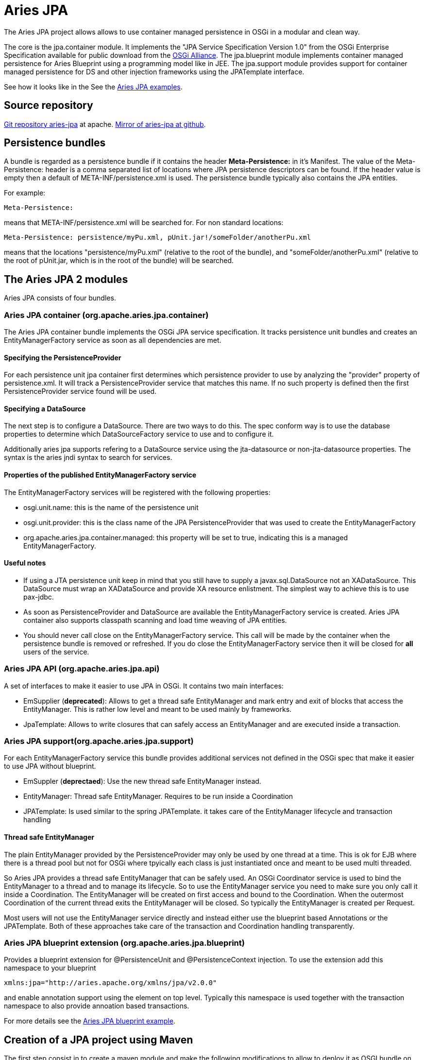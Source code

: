= Aries JPA

The Aries JPA project allows allows to use container managed persistence in OSGi in a modular and clean way.

The core is the jpa.container module.
It implements the "JPA Service Specification Version 1.0" from the OSGi  Enterprise Specification available for public download from the http://www.osgi.org/Download/Release4V42[OSGi Alliance].
The jpa.blueprint module implements container managed persistence for Aries Blueprint using a programming model like in JEE.
The jpa.support module provides support for container managed persistence for DS and other injection frameworks using the JPATemplate interface.

See how it looks like in the See the https://github.com/apache/aries-jpa/tree/master/examples[Aries JPA examples].

== Source repository

https://git-wip-us.apache.org/repos/asf/aries-jpa.git[Git repository aries-jpa] at apache.
https://github.com/apache/aries-jpa[Mirror of aries-jpa at github].

== Persistence bundles

A bundle is regarded as a persistence bundle if it contains the header *Meta-Persistence:*  in it's Manifest.
The value of the Meta-Persistence: header is a comma separated list of locations where JPA persistence  descriptors can be found.
If the header value is empty then a default of META-INF/persistence.xml is used.
The persistence bundle typically also contains the JPA entities.

For example:

     Meta-Persistence:

means that META-INF/persistence.xml will be searched for.
For non standard locations:

     Meta-Persistence: persistence/myPu.xml, pUnit.jar!/someFolder/anotherPu.xml

means that the locations "persistence/myPu.xml" (relative to the root of the bundle), and  "someFolder/anotherPu.xml" (relative to the root of pUnit.jar, which is in the root of the bundle) will be searched.

== The Aries JPA 2 modules

Aries JPA consists of four bundles.

=== Aries JPA container (org.apache.aries.jpa.container)

The Aries JPA container bundle implements the OSGi JPA service specification.
It tracks persistence unit bundles and creates an EntityManagerFactory service as soon as all dependencies are met.

==== Specifying the PersistenceProvider

For each persistence unit jpa container first determines which persistence provider to use by analyzing the "provider" property of persistence.xml.
It will track a PersistenceProvider service that matches this name.
If no such property is defined then the first  PersistenceProvider service found will be used.

==== Specifying a DataSource

The next step is to configure a DataSource.
There are two ways to do this.
The spec conform way is to use the database properties to determine which DataSourceFactory service to use and to configure it.

Additionally aries jpa supports refering to a DataSource service using the jta-datasource or non-jta-datasource properties.
The syntax is the aries jndi syntax to search for services.

==== Properties of the published EntityManagerFactory service

The EntityManagerFactory services will be registered with the following properties:

* osgi.unit.name: this is the name of the persistence unit
* osgi.unit.provider: this is the class name of the JPA PersistenceProvider that was used to create the EntityManagerFactory
* org.apache.aries.jpa.container.managed: this property will be set to true, indicating this is a managed EntityManagerFactory.

==== Useful notes

* If using a JTA persistence unit keep in mind that you still have to supply a javax.sql.DataSource not an XADataSource.
This DataSource must wrap an XADataSource and provide XA resource enlistment.
The simplest way to achieve this is to use pax-jdbc.
* As soon as PersistenceProvider and DataSource are available the EntityManagerFactory service is created.
Aries JPA container also supports classpath scanning and load time weaving of JPA entities.
* You should never call close on the EntityManagerFactory service.
This call will be made by the container when the persistence bundle is removed or refreshed.
If you do close the EntityManagerFactory service then it will be  closed for *all* users of the service.

=== Aries JPA API (org.apache.aries.jpa.api)

A set of interfaces to make it easier to use JPA in OSGi.
It contains two main interfaces:

* EmSupplier (*deprecated*): Allows to get a thread safe EntityManager and mark entry and exit of blocks that access the EntityManager.
This is rather low level and meant to be used mainly by frameworks.
* JpaTemplate: Allows to write closures that can safely access an EntityManager and are executed inside a transaction.

=== Aries JPA support(org.apache.aries.jpa.support)

For each EntityManagerFactory service this bundle provides additional services not defined in the OSGi spec that make it easier to use JPA without blueprint.

* EmSuppler (*deprectaed*): Use the new thread safe EntityManager instead.
* EntityManager: Thread safe EntityManager.
Requires to be run inside a Coordination
* JPATemplate: Is used similar to the spring JPATemplate.
it takes care of the EntityManager lifecycle and transaction handling

==== Thread safe EntityManager

The plain EntityManager provided by the PersistenceProvider may only be used by one thread at a time.
This is ok for EJB where there is a thread pool but not for OSGi where tpyically each class is just instantiated once and meant to be used multi threaded.

So Aries JPA provides a thread safe EntityManager that can be safely used.
An OSGi Coordinator service is used to bind the EntityManager to a thread and to manage its lifecycle.
So to use the EntityManager service you need to make sure you only call it inside a Coordination.
The EntityManager will be created on first access and bound to the Coordination.
When the  outermost Coordination of the current thread exits the EntityManager will be closed.
So typically the EntityManager is created per Request.

Most users will not use the EntityManager service directly and instead either use the blueprint based Annotations or the JPATemplate.
Both of these approaches take care of the transaction and Coordination handling transparently.

=== Aries JPA blueprint extension (org.apache.aries.jpa.blueprint)

Provides a blueprint extension for @PersistenceUnit and @PersistenceContext injection.
To use the extension add this namespace to your blueprint

     xmlns:jpa="http://aries.apache.org/xmlns/jpa/v2.0.0"

and enable annotation support using the element +++<jpa:enable>++++++</jpa:enable>+++ on top level.
Typically this namespace is used together with the transaction namespace to also provide annoation based transactions.

For more details see the https://svn.apache.org/repos/asf/aries/trunk/jpa/examples/tasklist-blueprint/[Aries JPA blueprint example].

== Creation of a JPA project using Maven

The first step consist in to create a maven module and make the following modifications to allow to deploy  it as OSGI bundle on the platform and reference where the persistence XML file must loaded by the classpath to  allow to the JPA container to configure the project accordingly.

**Step 1 : Create a bundle **

OSGi bundles are mostly regular jars but they need to contain some special OSGi headers in the Manifest.
The two changes make sure your maven project creates  a valid OSGi bundle.

 <packaging>bundle</packaging>

and that you must configure the maven-bundle-plugin (http://felix.apache.org/site/apache-felix-maven-bundle-plugin-bnd.html) to generate the MANIFEST.MF file required by OSGI platform.

 <plugin>
   <groupId>org.apache.felix</groupId>
   <artifactId>maven-bundle-plugin</artifactId>
   <version>2.5.4</version>
   <extensions>true</extensions>
   <inherited>true</inherited>
   <configuration>
     <instructions>
           <!-- Only needed for the persistence bundle containing the jpa Entities -->
       <Meta-Persistence>META-INF/persistence.xml</Meta-Persistence>
       <!-- Needed for runtime enhancement when using hibernate -->
           <Dynamic-Import-Package>*, org.hibernate.proxy, javassist.util.proxy</Dynamic-Import-Package>
     </instructions>
   </configuration>
 </plugin>

*Step 2 : Adapt the persistence file*

We will cover here how to modify a persistence.xml for OSGi usage.
For the most part only the access to the DataSource has to be adapted for OSGi.
With J2EE applications, you simply use the jdbc key with the name of the datasource associated (jdbc/reportincidentdb).
In OSGi jndi support is provided by aries jndi  (http://aries.apache.org/modules/jndiproject.html).
It bridges jndi names to OSGi services.
We must define two parameters, the "osgi:service" wich will allow to lookup OSGI services, the interface "javax.sql.DataSource" and the name of the service "osgi.jndi.service.name", which is a filter property,  with its jndi name associated.

To access to the datasource, you must provide within the +++<jta-data-source>+++or +++<non-jta-data-source>+++depending if you use transaction type JTA or RESOURCE_LOCAL.+++</non-jta-data-source>++++++</jta-data-source>+++

 <persistence-unit name="tasklist" transaction-type="JTA">
 <jta-data-source>osgi:service/javax.sql.DataSource/(osgi.jndi.service.name=jdbc/tasklist)</jta-data-source>

The other elements of the xml file are defined according to JPA specification.

**Step 3.1 : Inject EntityManager into a bean and make it transactional **

The goal of this step is to provide a DAO layer that looks like JEE code on the java level.
For this we need to inject a thread safe EntityManager and ensure the DAO code is run inside a transational context.

Aries JPA 1.x used a xml element inside each DAO bean to inject the EntityManager.
This syntax is not suppoerted for Aries JPA 2.x anymore.
Instead simply enable standard @PesistenceContext and @PersistenceUnit annotation support with the xml element +++<jpa:enable>++++++</jpa:enable>+++ on top level.

The transactional context is established using the xml element +++<tx:transaction>+++on the bean level.
In the example below we enable transactions for all DAO methods.
The scope of the transaction can be defined using the attribute value.+++</tx:transaction>+++

Example blueprint follows showing the full breadth of allowable injection syntax:

 <blueprint xmlns="http://www.osgi.org/xmlns/blueprint/v1.0.0"
   xmlns:tx="http://aries.apache.org/xmlns/transactions/v1.2.0"
   xmlns:jpa="http://aries.apache.org/xmlns/jpa/v2.0.0">
   <jpa:enable />
   <service ref="taskService" interface="org.apache.aries.jpa.example.tasklist.model.TaskService"/>
   <bean class="org.apache.aries.jpa.example.tasklist.blueprint.impl.TaskServiceImpl"/>
     <tx:transaction method="*"/>
   </bean>
 </blueprint>

Make sure you inject the EntityManager in your DAO class like this:

 @PersistenceContext(unitName="tasklist")
 EntityManager em;

See tasklist-blueprint example for details.

**Step 3.2 : Use JPATemplate to work with JPA in declarative services **

Inject the JPATemplate using a service reference:

 @Reference(target = "(osgi.unit.name=tasklist)")
 public void setJpaTemplate(JpaTemplate jpa) { ... }

Use the JPATemplate to work with JPA Entities inside closures.

....
// txExpr if you need to return an object
return jpa.txExpr(TransactionType.Required, em -> em.find(Task.class, id));

// tx if you just execute code
jpa.tx(em -> em.persist(task));
....

See the tasklist-ds example for details.

*Step 4 : Package the solution*

To package the solution, execute a "maven clean install" instruction.
Installing Aries JPA and Aries Transaction into arbitrary containers is beyond the scope of this document.

== Example

To keep the installation instructions small we only cover installation into Apache Karaf 4.x.
Karaf provides features for Aries JPA, Aries Transaction, Hibernate and Pax-jdbc so installation is very easy.

See the https://github.com/apache/aries-jpa/tree/master/examples[README of the Aries JPA examples].

